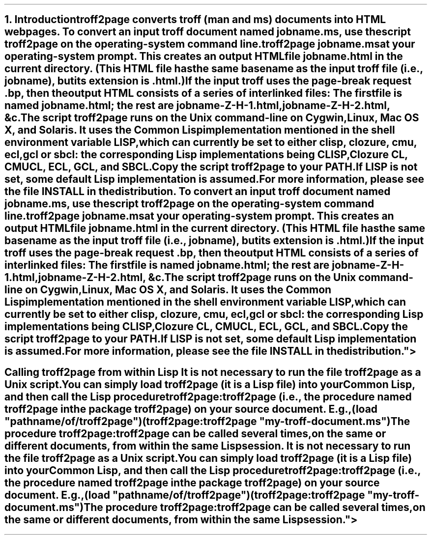 .SH 1
1. Introduction

.IX troff2page, script
troff2page converts troff (man and ms) documents into HTML web pages.

.TAG html-output
.IX calling troff2page from the command-line
To convert an input troff document named \fCjobname.ms\fP, use
the script \fCtroff2page\fP on the operating-system command line.

.EX
    troff2page jobname.ms
.EE

at your operating-system prompt.  This creates an output HTML file
\fCjobname.html\fP in the current directory.  (This HTML file has the same basename as the
input troff file (i.e., \fCjobname\fP), but its extension is
\fC.html\fP.)

.IX page breaks
If the input troff uses the page-break request
\fC.bp\fP,
then the output
HTML consists of a series of interlinked files: The first file is named
\fCjobname.html\fP;
the rest are
\fCjobname-Z-H-1.html\fP,
\fCjobname-Z-H-2.html\fP,
&c.

The script \fCtroff2page\fP runs on the Unix command-line on Cygwin,
Linux, Mac
OS X, and Solaris.  It uses the Common Lisp implementation mentioned in
the shell environment variable \fCLISP\fP, which can currently be set to
either \fCclisp\fP, \fCclozure\fP, \fCcmu\fP, \fCecl\fP,
\fCgcl\fP or \fCsbcl\fP:
the corresponding Lisp implementations being
\*[url http://clisp.sf.net]CLISP\&,
\*[url http://ccl.clozure.com]Clozure CL\&,
\*[url http://cmucl.org]CMUCL\&,
\*[url http://ecls.sf.net]ECL\&,
\*[url http://gnu.org/software/gcl]GCL\&, and
\*[url http://sbcl.sf.net]SBCL\&.

Copy the script \fCtroff2page\fP to your \fCPATH\fP.

If \fCLISP\fP is not
set, some default Lisp implementation is assumed.

For more information,
please see the file \*[url \
https://github.com/ds26gte/troff2page/blob/master/INSTALL]INSTALL\&
in the distribution.

.SH 2
Calling troff2page from within Lisp

.TAG calling_troff2page_within_cl
.IX calling troff2page from Common Lisp
It is not necessary to run the file \fCtroff2page\fP as a
Unix script.  You can simply load \fCtroff2page\fP (it is
a Lisp file) into your Common Lisp, and then call the
Lisp procedure \fCtroff2page:troff2page\fP (i.e., the
procedure named \fCtroff2page\fP in the package
\fCtroff2page\fP) on your source document.  E.g.,

.EX
    (load "pathname/of/troff2page")
    (troff2page:troff2page "my-troff-document.ms")
.EE

The procedure \fCtroff2page:troff2page\fP can be called
several times, on the same or different documents, from
within the same Lisp session.
